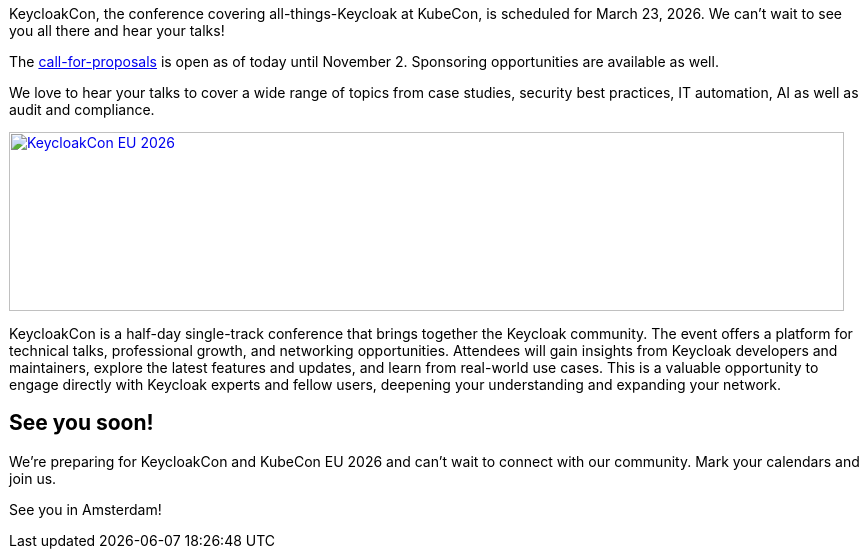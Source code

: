 :title: Submit your talks to KeycloakCon EU Amsterdam by Nov 02!
:date: 2025-10-30
:publish: true
:author: Alexander Schwartz
:preview: keycloak-keycloakcon-eu-2026.png
:summary: KeycloakCon is a half-day single-track conference that brings together the Keycloak community at KubeCon EU in Amsterdam.

KeycloakCon, the conference covering all-things-Keycloak at KubeCon, is scheduled for March 23, 2026. We can't wait to see you all there and hear your talks!

The https://events.linuxfoundation.org/kubecon-cloudnativecon-europe/co-located-events/keycloakcon/[call-for-proposals] is open as of today until November 2.
Sponsoring opportunities are available as well.

We love to hear your talks to cover a wide range of topics from case studies, security best practices, IT automation, AI as well as audit and compliance.

--
++++
<a href="https://events.linuxfoundation.org/kubecon-cloudnativecon-europe/co-located-events/keycloakcon/"><div class="paragraph">
<img src="${blogImages}/keycloakcon-eu-2026.png" alt="KeycloakCon EU 2026" style="width: 100%; max-width: 835px; object-fit: cover; height: 179px; object-fit: none; object-position: 0% 0%">
</div></a>
++++
--

KeycloakCon is a half-day single-track conference that brings together the Keycloak community. The event offers a platform for technical talks, professional growth, and networking opportunities. Attendees will gain insights from Keycloak developers and maintainers, explore the latest features and updates, and learn from real-world use cases. This is a valuable opportunity to engage directly with Keycloak experts and fellow users, deepening your understanding and expanding your network.

== See you soon!

We're preparing for KeycloakCon and KubeCon EU 2026 and can't wait to connect with our community. Mark your calendars and join us.

See you in Amsterdam!